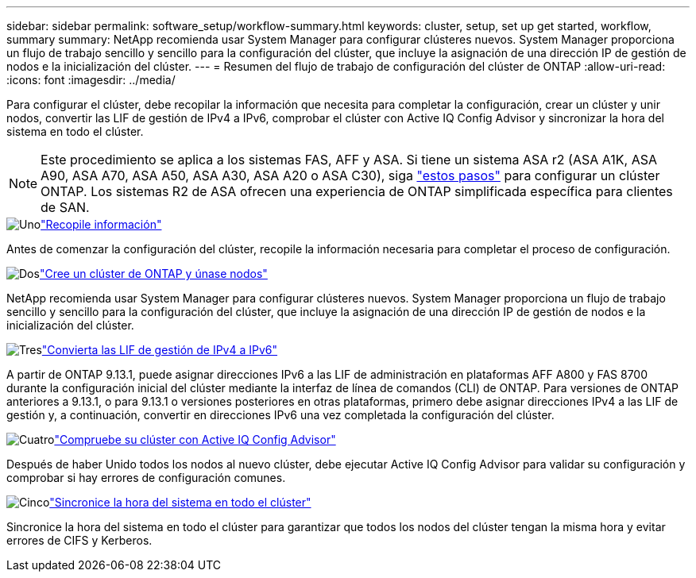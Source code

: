 ---
sidebar: sidebar 
permalink: software_setup/workflow-summary.html 
keywords: cluster, setup, set up get started, workflow, summary 
summary: NetApp recomienda usar System Manager para configurar clústeres nuevos. System Manager proporciona un flujo de trabajo sencillo y sencillo para la configuración del clúster, que incluye la asignación de una dirección IP de gestión de nodos e la inicialización del clúster. 
---
= Resumen del flujo de trabajo de configuración del clúster de ONTAP
:allow-uri-read: 
:icons: font
:imagesdir: ../media/


[role="lead"]
Para configurar el clúster, debe recopilar la información que necesita para completar la configuración, crear un clúster y unir nodos, convertir las LIF de gestión de IPv4 a IPv6, comprobar el clúster con Active IQ Config Advisor y sincronizar la hora del sistema en todo el clúster.


NOTE: Este procedimiento se aplica a los sistemas FAS, AFF y ASA. Si tiene un sistema ASA r2 (ASA A1K, ASA A90, ASA A70, ASA A50, ASA A30, ASA A20 o ASA C30), siga link:https://docs.netapp.com/us-en/asa-r2/install-setup/initialize-ontap-cluster.html["estos pasos"^] para configurar un clúster ONTAP. Los sistemas R2 de ASA ofrecen una experiencia de ONTAP simplificada específica para clientes de SAN.

.image:https://raw.githubusercontent.com/NetAppDocs/common/main/media/number-1.png["Uno"]link:gather_cluster_setup_information.html["Recopile información"]
[role="quick-margin-para"]
Antes de comenzar la configuración del clúster, recopile la información necesaria para completar el proceso de configuración.

.image:https://raw.githubusercontent.com/NetAppDocs/common/main/media/number-2.png["Dos"]link:setup-cluster.html["Cree un clúster de ONTAP y únase nodos"]
[role="quick-margin-para"]
NetApp recomienda usar System Manager para configurar clústeres nuevos. System Manager proporciona un flujo de trabajo sencillo y sencillo para la configuración del clúster, que incluye la asignación de una dirección IP de gestión de nodos e la inicialización del clúster.

.image:https://raw.githubusercontent.com/NetAppDocs/common/main/media/number-3.png["Tres"]link:convert-ipv4-to-ipv6-task.html["Convierta las LIF de gestión de IPv4 a IPv6"]
[role="quick-margin-para"]
A partir de ONTAP 9.13.1, puede asignar direcciones IPv6 a las LIF de administración en plataformas AFF A800 y FAS 8700 durante la configuración inicial del clúster mediante la interfaz de línea de comandos (CLI) de ONTAP. Para versiones de ONTAP anteriores a 9.13.1, o para 9.13.1 o versiones posteriores en otras plataformas, primero debe asignar direcciones IPv4 a las LIF de gestión y, a continuación, convertir en direcciones IPv6 una vez completada la configuración del clúster.

.image:https://raw.githubusercontent.com/NetAppDocs/common/main/media/number-4.png["Cuatro"]link:task_check_cluster_with_config_advisor.html["Compruebe su clúster con Active IQ Config Advisor"]
[role="quick-margin-para"]
Después de haber Unido todos los nodos al nuevo clúster, debe ejecutar Active IQ Config Advisor para validar su configuración y comprobar si hay errores de configuración comunes.

.image:https://raw.githubusercontent.com/NetAppDocs/common/main/media/number-5.png["Cinco"]link:task_synchronize_the_system_time_across_the_cluster.html["Sincronice la hora del sistema en todo el clúster"]
[role="quick-margin-para"]
Sincronice la hora del sistema en todo el clúster para garantizar que todos los nodos del clúster tengan la misma hora y evitar errores de CIFS y Kerberos.
